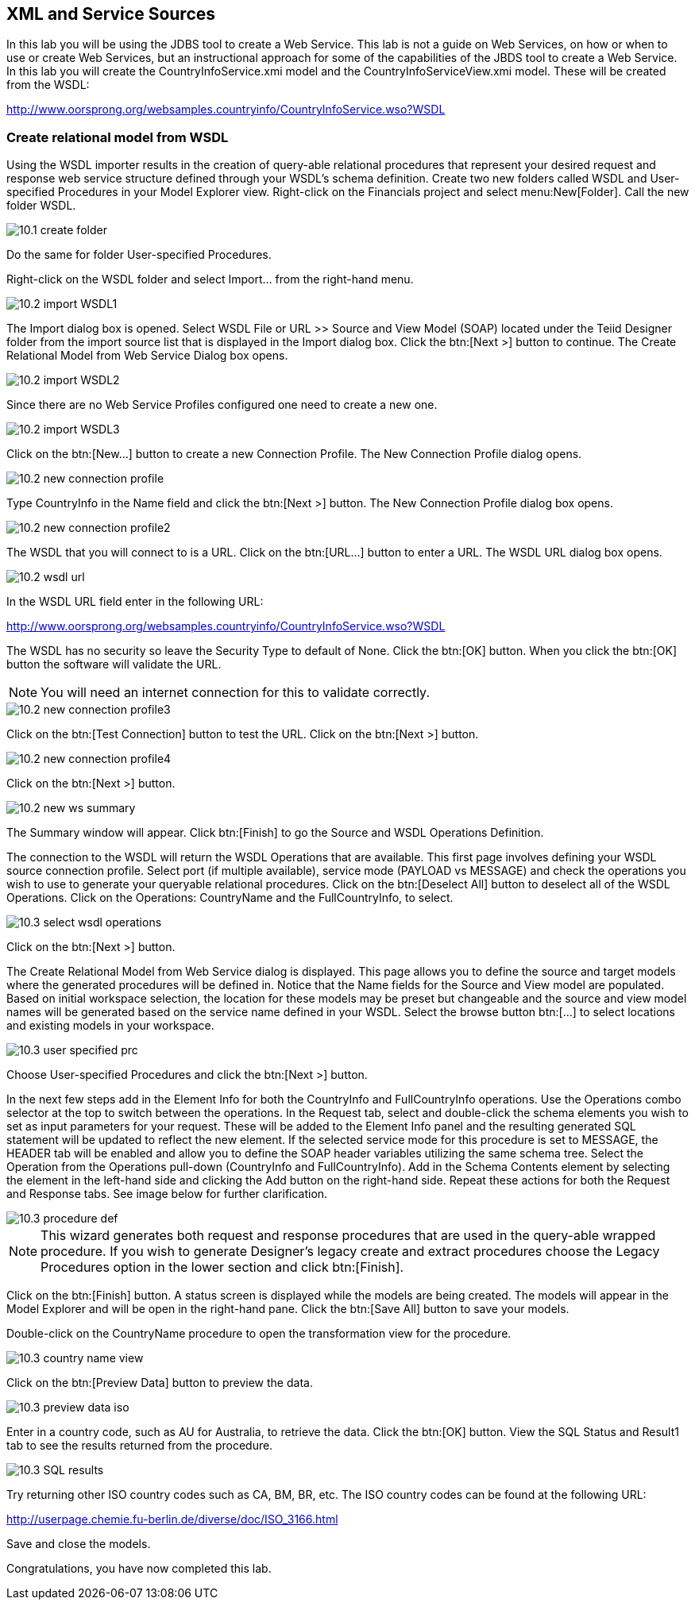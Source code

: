 
:imagesdir: ../images

== XML and Service Sources
In this lab you will be using the JDBS tool to create a Web Service. This lab is not a guide on Web Services, on how or when to use or create Web Services, but an instructional approach for some of the capabilities of the JBDS tool to create a Web Service. In this lab you will create the CountryInfoService.xmi model and the CountryInfoServiceView.xmi model. These will be created from the WSDL:

http://www.oorsprong.org/websamples.countryinfo/CountryInfoService.wso?WSDL

=== Create relational model from WSDL
Using the WSDL importer results in the creation of query-able relational procedures that represent your desired request and response web service structure defined through your WSDL's schema definition.
Create two new folders called WSDL and User-specified Procedures in your Model Explorer view. Right-click on the Financials project and select menu:New[Folder]. Call the new folder WSDL.

image::10.1-create-folder.png[]

Do the same for folder User-specified Procedures.

Right-click on the WSDL folder and select Import... from the right-hand menu.

image::10.2-import-WSDL1.png[]

The Import dialog box is opened. Select WSDL File or URL >> Source and View Model (SOAP) located under the Teiid Designer folder from the import source list that is displayed in the Import dialog box. Click the btn:[Next >] button to continue. The Create Relational Model from Web Service Dialog box opens.

image::10.2-import-WSDL2.png[]

Since there are no Web Service Profiles configured one need to create a new one.

image::10.2-import-WSDL3.png[]

Click on the btn:[New...] button to create a new Connection Profile. The New Connection Profile dialog opens. 

image::10.2-new-connection-profile.png[]

Type CountryInfo in the Name field and click the btn:[Next >] button.
The New Connection Profile dialog box opens. 

image::10.2-new-connection-profile2.png[]

The WSDL that you will connect to is a URL. Click on the btn:[URL...] button to enter a URL.
The WSDL URL dialog box opens. 

image::10.2-wsdl-url.png[]

In the WSDL URL field enter in the following URL: 

http://www.oorsprong.org/websamples.countryinfo/CountryInfoService.wso?WSDL

The WSDL has no security so leave the Security Type to default of None. Click the btn:[OK] button. When you click the btn:[OK] button the software will validate the URL.

NOTE: You will need an internet connection for this to validate correctly.

image::10.2-new-connection-profile3.png[]

Click on the btn:[Test Connection] button to test the URL. Click on the btn:[Next >] button.

image::10.2-new-connection-profile4.png[]

Click on the btn:[Next >] button.

image::10.2-new-ws-summary.png[]

The Summary window will appear. Click btn:[Finish] to go the Source and WSDL Operations Definition.

The connection to the WSDL will return the WSDL Operations that are available. This first page involves defining your WSDL source connection profile. Select port (if multiple available), service mode (PAYLOAD vs MESSAGE) and check the operations you wish to use to generate your queryable relational procedures.
Click on the btn:[Deselect All] button to deselect all of the WSDL Operations. Click on the Operations: CountryName and the FullCountryInfo, to select. 

image::10.3-select-wsdl-operations.png[]

Click on the btn:[Next >] button.

The Create Relational Model from Web Service dialog is displayed. This page allows you to define the source and target models where the generated procedures will be defined in. Notice that the Name fields for the Source and View model are populated. Based on initial workspace selection, the location for these models may be preset but changeable and the source and view model names will be generated based on the service name defined in your WSDL. Select the browse button btn:[...] to select locations and existing models in your workspace. 

image::10.3-user-specified-prc.png[]

Choose User-specified Procedures and click the btn:[Next >] button.

In the next few steps add in the Element Info for both the CountryInfo and FullCountryInfo operations. Use the Operations combo selector at the top to switch between the operations.
In the Request tab, select and double-click the schema elements you wish to set as input parameters for your request. These will be added to the Element Info panel and the resulting generated SQL statement will be updated to reflect the new element. If the selected service mode for this procedure is set to MESSAGE, the HEADER tab will be enabled and allow you to define the SOAP header variables utilizing the same schema tree.
Select the Operation from the Operations pull-down (CountryInfo and FullCountryInfo). Add in the Schema Contents element by selecting the element in the left-hand side and clicking the Add button on the right-hand side. Repeat these actions for both the Request and Response tabs. See image below for further clarification.

image::10.3-procedure-def.png[]

NOTE: This wizard generates both request and response procedures that are used in the query-able wrapped procedure. If you wish to generate Designer's legacy create and extract procedures choose the Legacy Procedures option in the lower section and click btn:[Finish].

Click on the btn:[Finish] button.
A status screen is displayed while the models are being created.
The models will appear in the Model Explorer and will be open in the right-hand pane.
Click the btn:[Save All] button to save your models.

Double-click on the CountryName procedure to open the transformation view for the procedure.

image::10.3-country-name-view.png[]

Click on the btn:[Preview Data] button to preview the data.

image::10.3-preview-data-iso.png[]

Enter in a country code, such as AU for Australia, to retrieve the data. Click the btn:[OK] button.
View the SQL Status and Result1 tab to see the results returned from the procedure.

image::10.3-SQL-results.png[]


Try returning other ISO country codes such as CA, BM, BR, etc. The ISO country codes can be found at the following URL: 

http://userpage.chemie.fu-berlin.de/diverse/doc/ISO_3166.html

Save and close the models.

Congratulations, you have now completed this lab.